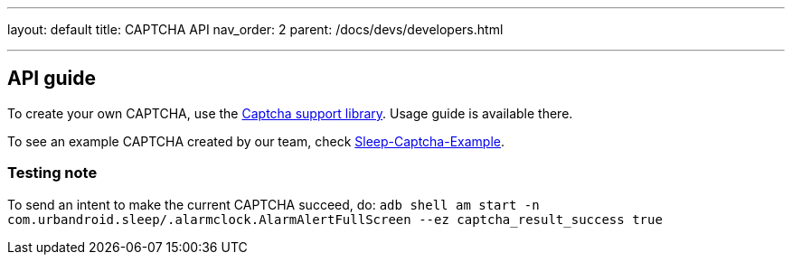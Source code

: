 ---
layout: default
title: CAPTCHA API
nav_order: 2
parent: /docs/devs/developers.html

---
// :toc:

## API guide
To create your own CAPTCHA, use the https://github.com/urbandroid-team/sleep-captcha-support[Captcha support library]. Usage guide is available there.

To see an example CAPTCHA created by our team, check https://github.com/urbandroid-team/sleep-captcha-examples[Sleep-Captcha-Example].

### Testing note
To send an intent to make the current CAPTCHA succeed, do:
`adb shell am start -n com.urbandroid.sleep/.alarmclock.AlarmAlertFullScreen --ez captcha_result_success true`
